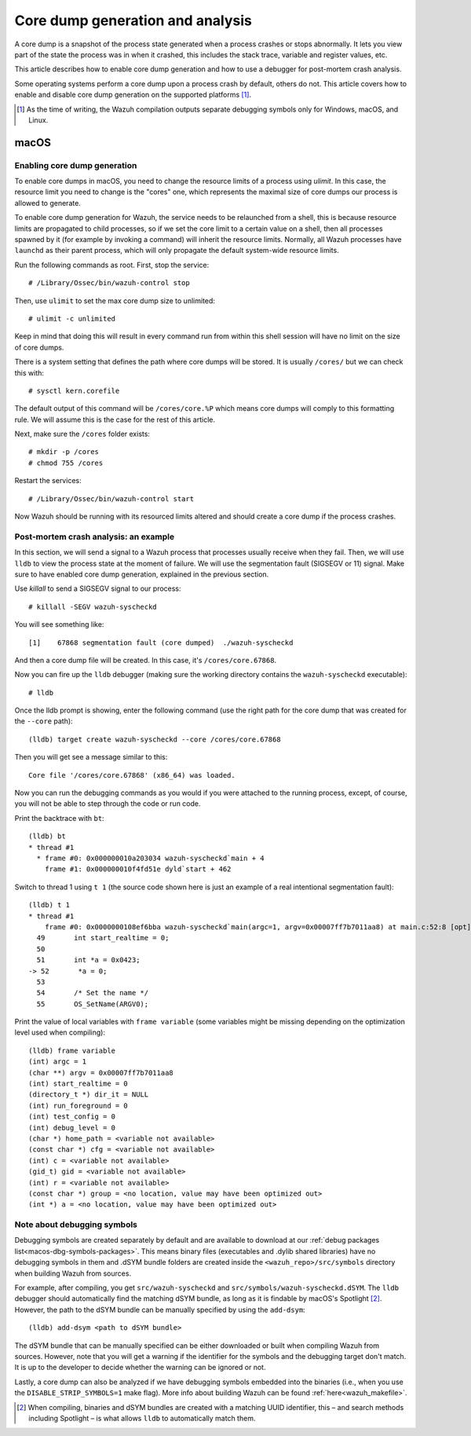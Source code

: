 .. Copyright (C) 2022 Wazuh, Inc.

.. meta::
  :description: Core dump generation and analysis
  
.. _dev-core-dumps-generation:


Core dump generation and analysis
=================================

A core dump is a snapshot of the process state generated when a process crashes or stops abnormally.
It lets you view part of the state the process was in when it crashed, this includes the stack trace, variable and register values, etc.

This article describes how to enable core dump generation and how to use a debugger for post-mortem crash analysis.

Some operating systems perform a core dump upon a process crash by default, others do not. This article covers how to
enable and disable core dump generation on the supported platforms [1]_.

.. [1] As the time of writing, the Wazuh compilation outputs separate debugging symbols only for Windows, macOS, and Linux.

macOS
*****

Enabling core dump generation
-----------------------------

To enable core dumps in macOS, you need to change the resource limits of a process using `ulimit`.  In this case, the
resource limit you need to change is the "cores" one, which represents the maximal size of core dumps our process is
allowed to generate.

To enable core dump generation for Wazuh, the service needs to be relaunched from a shell, this is because resource
limits are propagated to child processes, so if we set the core limit to a certain value on a shell, then all
processes spawned by it (for example by invoking a command) will inherit the resource limits. Normally, all Wazuh
processes have ``launchd`` as their parent process, which will only propagate the default system-wide resource limits.

Run the following commands as root. First, stop the service::

  # /Library/Ossec/bin/wazuh-control stop

Then, use ``ulimit`` to set the max core dump size to unlimited::

  # ulimit -c unlimited

Keep in mind that doing this will result in every command run from within this shell session will have no limit on the
size of core dumps.

There is a system setting that defines the path where core dumps will be stored. It is usually ``/cores/`` but we can
check this with::

  # sysctl kern.corefile

The default output of this command will be ``/cores/core.%P`` which means core dumps will comply to this formatting rule.
We will assume this is the case for the rest of this article.

Next, make sure the ``/cores`` folder exists::

  # mkdir -p /cores
  # chmod 755 /cores

Restart the services::

  # /Library/Ossec/bin/wazuh-control start

Now Wazuh should be running with its resourced limits altered and should create a core dump if the process crashes.


Post-mortem crash analysis: an example
--------------------------------------
In this section, we will send a signal to a Wazuh process that processes usually receive when they fail. Then, we will
use ``lldb`` to view the process state at the moment of failure. We will use the segmentation fault (SIGSEGV or 11) signal.
Make sure to have enabled core dump generation, explained in the previous section.

Use `killall` to send a SIGSEGV signal to our process::

  # killall -SEGV wazuh-syscheckd

You will see something like::

  [1]    67868 segmentation fault (core dumped)  ./wazuh-syscheckd

And then a core dump file will be created. In this case, it's ``/cores/core.67868``.

Now you can fire up the ``lldb`` debugger (making sure the working directory contains the ``wazuh-syscheckd`` executable)::

  # lldb

Once the lldb prompt is showing, enter the following command (use the right path for the core dump that was created for
the ``--core`` path)::

  (lldb) target create wazuh-syscheckd --core /cores/core.67868 

Then you will get see a message similar to this::

  Core file '/cores/core.67868' (x86_64) was loaded.

Now you can run the debugging commands as you would if you were attached to the running process, except, of course, you will not
be able to step through the code or run code.

Print the backtrace with ``bt``::

  (lldb) bt
  * thread #1
    * frame #0: 0x000000010a203034 wazuh-syscheckd`main + 4
      frame #1: 0x000000010f4fd51e dyld`start + 462

Switch to thread 1 using ``t 1`` (the source code shown here is just an example of a real intentional segmentation fault)::

  (lldb) t 1
  * thread #1
      frame #0: 0x0000000108ef6bba wazuh-syscheckd`main(argc=1, argv=0x00007ff7b7011aa8) at main.c:52:8 [opt]
    49       int start_realtime = 0;
    50  
    51       int *a = 0x0423;
  -> 52       *a = 0;
    53  
    54       /* Set the name */
    55       OS_SetName(ARGV0);

Print the value of local variables with ``frame variable`` (some variables might be missing depending on the optimization
level used when compiling)::

  (lldb) frame variable
  (int) argc = 1
  (char **) argv = 0x00007ff7b7011aa8
  (int) start_realtime = 0
  (directory_t *) dir_it = NULL
  (int) run_foreground = 0
  (int) test_config = 0
  (int) debug_level = 0
  (char *) home_path = <variable not available>
  (const char *) cfg = <variable not available>
  (int) c = <variable not available>
  (gid_t) gid = <variable not available>
  (int) r = <variable not available>
  (const char *) group = <no location, value may have been optimized out>
  (int *) a = <no location, value may have been optimized out>

Note about debugging symbols
----------------------------

Debugging symbols are created separately by default and are available to download at our
:ref:`debug packages list<macos-dbg-symbols-packages>`. This means binary files (executables and .dylib shared libraries)
have no debugging symbols in them and .dSYM bundle folders are created inside the ``<wazuh_repo>/src/symbols`` directory
when building Wazuh from sources.

For example, after compiling, you get ``src/wazuh-syscheckd`` and ``src/symbols/wazuh-syscheckd.dSYM``. The ``lldb``
debugger should automatically find the matching dSYM bundle, as long as it is findable by macOS's Spotlight [2]_. 
However, the path to the dSYM bundle can be manually specified by using the ``add-dsym``::

  (lldb) add-dsym <path to dSYM bundle>

The dSYM bundle that can be manually specified can be either downloaded or built when compiling Wazuh from sources.
However, note that you will get a warning if the identifier for the symbols and the debugging target don't match.
It is up to the developer to decide whether the warning can be ignored or not.

Lastly, a core dump can also be analyzed if we have debugging symbols embedded into the binaries (i.e., when you use the
``DISABLE_STRIP_SYMBOLS=1`` make flag). More info about building Wazuh can be found :ref:`here<wazuh_makefile>`.

.. [2] When compiling, binaries and dSYM bundles are created with a matching UUID identifier, this – and search methods including Spotlight – is what allows ``lldb`` to automatically match them.